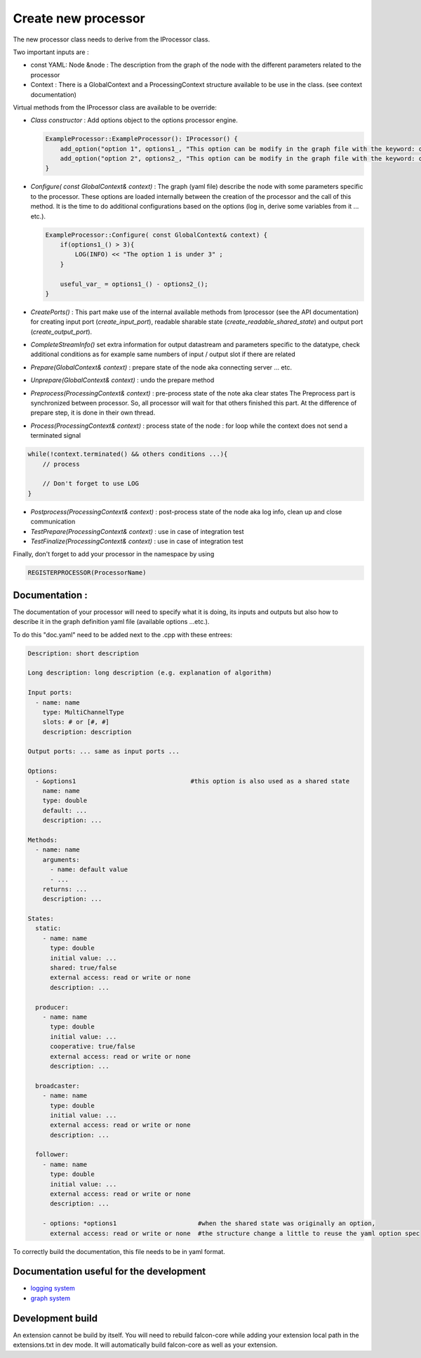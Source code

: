 Create new processor
====================

The new processor class needs to derive from the IProcessor class.

Two important inputs are :

- const YAML: Node &node : The description from the graph of the node with the different parameters related to the processor
- Context : There is a GlobalContext and a ProcessingContext structure available to be use in the class. (see context documentation)

Virtual methods from the IProcessor class are available to be override:

-   *Class constructor* : Add options object to the options processor engine.

    .. code-block:: console

        ExampleProcessor::ExampleProcessor(): IProcessor() {
            add_option("option 1", options1_, "This option can be modify in the graph file with the keyword: option 1");
            add_option("option 2", options2_, "This option can be modify in the graph file with the keyword: option 2");
        }


-   *Configure( const GlobalContext& context)* : The graph (yaml file) describe the node
    with some parameters specific to the processor. These options are loaded internally between the creation of the processor
    and the call of this method. It is the time to do additional configurations based on the options (log in, derive some variables
    from it ... etc.).

    .. code-block:: console

        ExampleProcessor::Configure( const GlobalContext& context) {
            if(options1_() > 3){
                LOG(INFO) << "The option 1 is under 3" ;
            }

            useful_var_ = options1_() - options2_();
        }

-   *CreatePorts()* : This part make use of the internal available methods from Iprocessor (see the API documentation)
    for creating input port (*create_input_port*), readable sharable state (*create_readable_shared_state*)
    and output port (*create_output_port*).


-   *CompleteStreamInfo()* set extra information for output datastream and parameters specific to the datatype, check additional conditions as
    for example same numbers of input / output slot if there are related

-   *Prepare(GlobalContext& context)* : prepare state of the node aka connecting server ... etc.

-   *Unprepare(GlobalContext& context)* : undo the prepare method

-   *Preprocess(ProcessingContext& context)* : pre-process state of the note aka clear states
    The Preprocess part is synchronized between processor. So, all processor will wait for that others finished this part.
    At the difference of prepare step, it is done in their own thread.

-   *Process(ProcessingContext& context)* : process state of the node : for loop while the context does not send a terminated signal

.. code-block:: console

    while(!context.terminated() && others conditions ...){
        // process

        // Don't forget to use LOG
    }

-   *Postprocess(ProcessingContext& context)* : post-process state of the node aka log info, clean up and close communication

-   *TestPrepare(ProcessingContext& context)* : use in case of integration test

-   *TestFinalize(ProcessingContext& context)* : use in case of integration test


Finally, don't forget to add your processor in the namespace by using

.. code-block:: console

    REGISTERPROCESSOR(ProcessorName)

Documentation :
---------------
The documentation of your processor will need to specify what it is doing, its inputs and outputs but also how to describe it in
the graph definition yaml file (available options ...etc.).

To do this "doc.yaml" need to be added next to the .cpp with these entrees:

.. code-block:: yaml

    Description: short description

    Long description: long description (e.g. explanation of algorithm)

    Input ports:
      - name: name
        type: MultiChannelType
        slots: # or [#, #]
        description: description

    Output ports: ... same as input ports ...

    Options:
      - &options1                               #this option is also used as a shared state
        name: name
        type: double
        default: ...
        description: ...

    Methods:
      - name: name
        arguments:
          - name: default value
          - ...
        returns: ...
        description: ...

    States:
      static:
        - name: name
          type: double
          initial value: ...
          shared: true/false
          external access: read or write or none
          description: ...

      producer:
        - name: name
          type: double
          initial value: ...
          cooperative: true/false
          external access: read or write or none
          description: ...

      broadcaster:
        - name: name
          type: double
          initial value: ...
          external access: read or write or none
          description: ...

      follower:
        - name: name
          type: double
          initial value: ...
          external access: read or write or none
          description: ...

        - options: *options1                      #when the shared state was originally an option,
          external access: read or write or none  #the structure change a little to reuse the yaml option spec

To correctly build the documentation, this file needs to be in yaml format.

Documentation useful for the development
----------------------------------------

- `logging system <../internals/logging_system.html>`_
- `graph system <../internals/graph_system.html>`_

Development build
-----------------

An extension cannot be build by itself. You will need to rebuild falcon-core while adding your extension local path
in the extensions.txt in dev mode. It will automatically build falcon-core as well as your extension.
